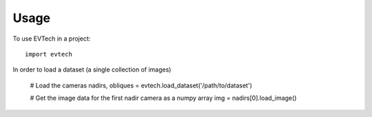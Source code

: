 =====
Usage
=====

To use EVTech in a project::

    import evtech

In order to load a dataset (a single collection of images)

    # Load the cameras
    nadirs, obliques = evtech.load_dataset('/path/to/dataset')

    # Get the image data for the first nadir camera as a numpy array
    img = nadirs[0].load_image()